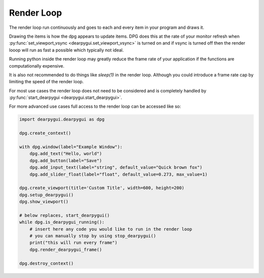 Render Loop
===========

The render loop run continuously and goes to each and every item in your program and draws it.

Drawing the items is how the dpg appears to update items. DPG does this at the rate of your monitor refresh when 
:py:func:`set_viewport_vsync <dearpygui.set_viewport_vsync>`
is turned on and if vsync is turned off then the render looop will run as fast a possible which typically not ideal.

Running python inside the render loop may greatly reduce 
the frame rate of your application if the functions are computationally expensive.

It is also not recommended to do things like `sleep(1)` in the render loop. 
Although you could introduce a frame rate cap by limiting the speed of the render loop.

For most use cases the render loop does not need to be considered
and is completely handled by :py:func:`start_dearpygui <dearpygui.start_dearpygui>`.

For more advanced use cases full access to the render loop can be accessed like so:

.. code-block:: python

    import dearpygui.dearpygui as dpg

    dpg.create_context()

    with dpg.window(label="Example Window"):
        dpg.add_text("Hello, world")
        dpg.add_button(label="Save")
        dpg.add_input_text(label="string", default_value="Quick brown fox")
        dpg.add_slider_float(label="float", default_value=0.273, max_value=1)

    dpg.create_viewport(title='Custom Title', width=600, height=200)
    dpg.setup_dearpygui()
    dpg.show_viewport()

    # below replaces, start_dearpygui()
    while dpg.is_dearpygui_running():
        # insert here any code you would like to run in the render loop
        # you can manually stop by using stop_dearpygui()
        print("this will run every frame")
        dpg.render_dearpygui_frame()

    dpg.destroy_context()
